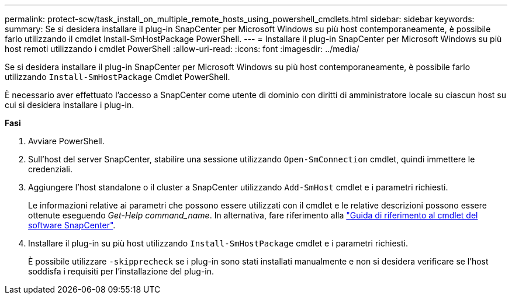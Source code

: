 ---
permalink: protect-scw/task_install_on_multiple_remote_hosts_using_powershell_cmdlets.html 
sidebar: sidebar 
keywords:  
summary: Se si desidera installare il plug-in SnapCenter per Microsoft Windows su più host contemporaneamente, è possibile farlo utilizzando il cmdlet Install-SmHostPackage PowerShell. 
---
= Installare il plug-in SnapCenter per Microsoft Windows su più host remoti utilizzando i cmdlet PowerShell
:allow-uri-read: 
:icons: font
:imagesdir: ../media/


[role="lead"]
Se si desidera installare il plug-in SnapCenter per Microsoft Windows su più host contemporaneamente, è possibile farlo utilizzando `Install-SmHostPackage` Cmdlet PowerShell.

È necessario aver effettuato l'accesso a SnapCenter come utente di dominio con diritti di amministratore locale su ciascun host su cui si desidera installare i plug-in.

*Fasi*

. Avviare PowerShell.
. Sull'host del server SnapCenter, stabilire una sessione utilizzando `Open-SmConnection` cmdlet, quindi immettere le credenziali.
. Aggiungere l'host standalone o il cluster a SnapCenter utilizzando `Add-SmHost` cmdlet e i parametri richiesti.
+
Le informazioni relative ai parametri che possono essere utilizzati con il cmdlet e le relative descrizioni possono essere ottenute eseguendo _Get-Help command_name_. In alternativa, fare riferimento alla https://library.netapp.com/ecm/ecm_download_file/ECMLP2880726["Guida di riferimento al cmdlet del software SnapCenter"^].

. Installare il plug-in su più host utilizzando `Install-SmHostPackage` cmdlet e i parametri richiesti.
+
È possibile utilizzare `-skipprecheck` se i plug-in sono stati installati manualmente e non si desidera verificare se l'host soddisfa i requisiti per l'installazione del plug-in.


